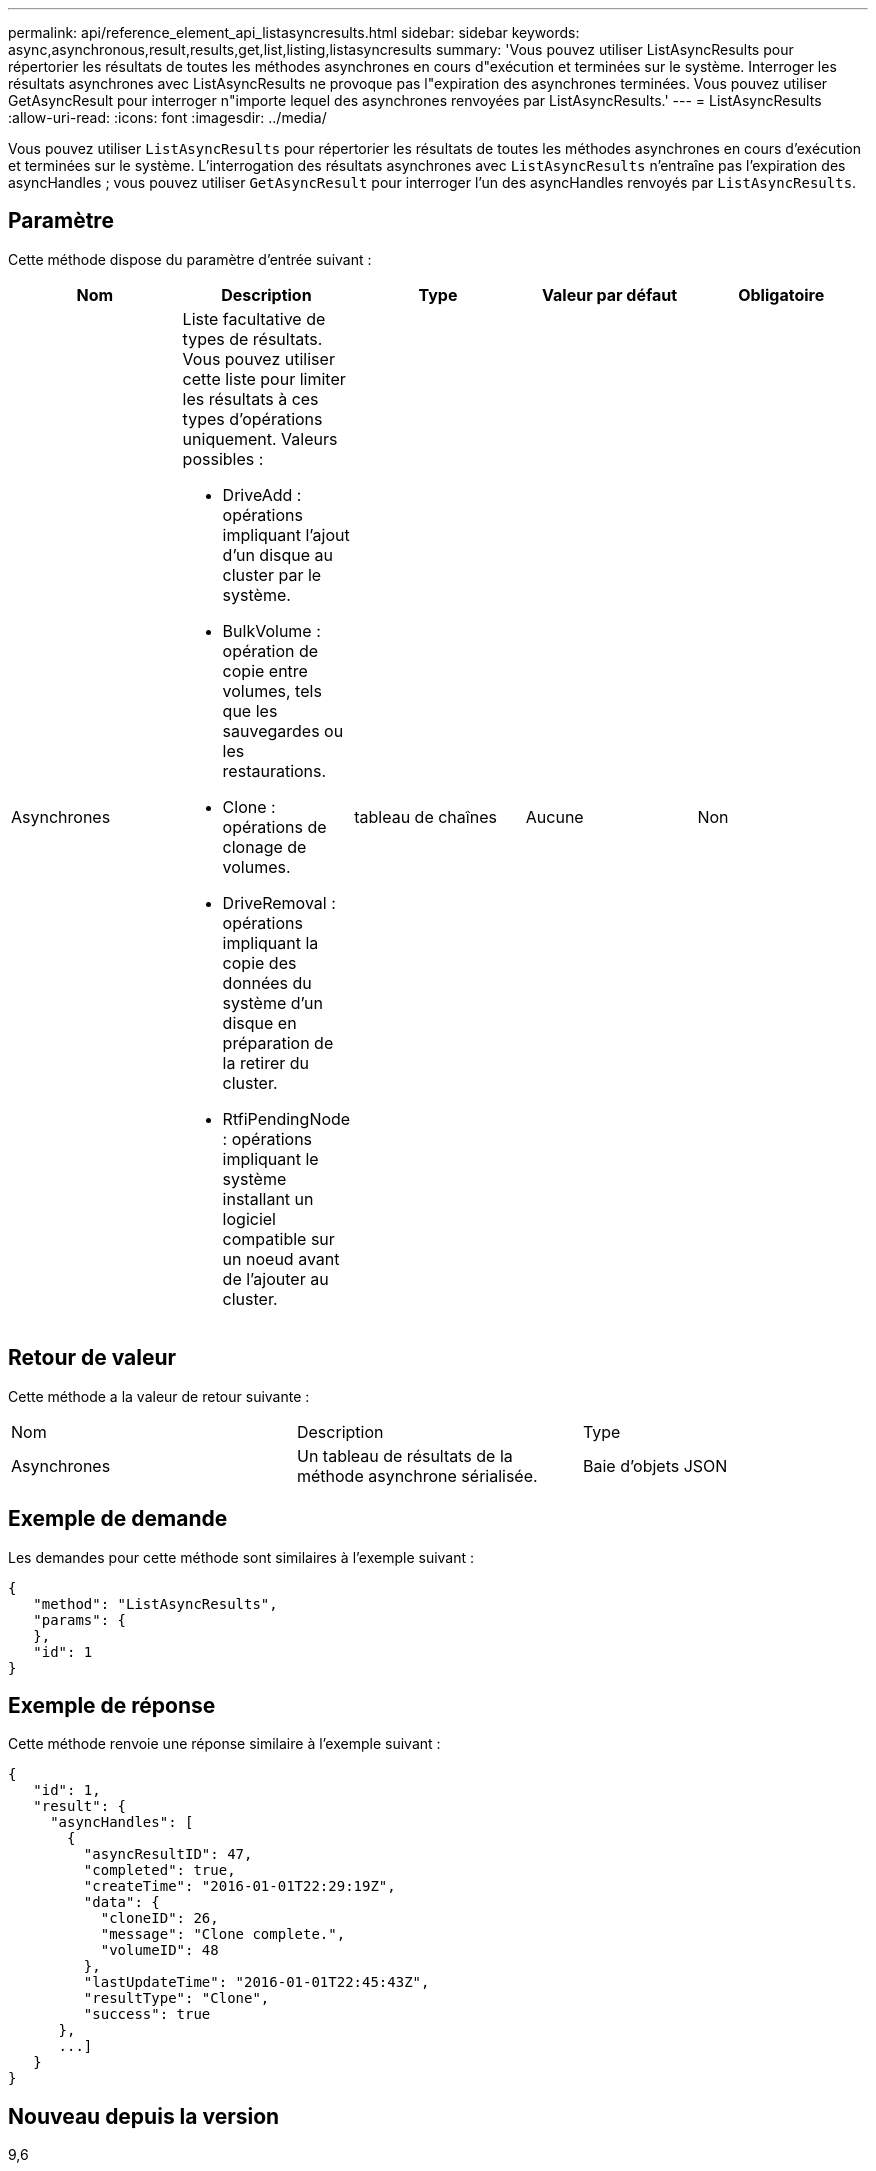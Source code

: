---
permalink: api/reference_element_api_listasyncresults.html 
sidebar: sidebar 
keywords: async,asynchronous,result,results,get,list,listing,listasyncresults 
summary: 'Vous pouvez utiliser ListAsyncResults pour répertorier les résultats de toutes les méthodes asynchrones en cours d"exécution et terminées sur le système. Interroger les résultats asynchrones avec ListAsyncResults ne provoque pas l"expiration des asynchrones terminées. Vous pouvez utiliser GetAsyncResult pour interroger n"importe lequel des asynchrones renvoyées par ListAsyncResults.' 
---
= ListAsyncResults
:allow-uri-read: 
:icons: font
:imagesdir: ../media/


[role="lead"]
Vous pouvez utiliser `ListAsyncResults` pour répertorier les résultats de toutes les méthodes asynchrones en cours d'exécution et terminées sur le système. L'interrogation des résultats asynchrones avec `ListAsyncResults` n'entraîne pas l'expiration des asyncHandles ; vous pouvez utiliser `GetAsyncResult` pour interroger l'un des asyncHandles renvoyés par `ListAsyncResults`.



== Paramètre

Cette méthode dispose du paramètre d'entrée suivant :

|===
| Nom | Description | Type | Valeur par défaut | Obligatoire 


 a| 
Asynchrones
 a| 
Liste facultative de types de résultats. Vous pouvez utiliser cette liste pour limiter les résultats à ces types d'opérations uniquement. Valeurs possibles :

* DriveAdd : opérations impliquant l'ajout d'un disque au cluster par le système.
* BulkVolume : opération de copie entre volumes, tels que les sauvegardes ou les restaurations.
* Clone : opérations de clonage de volumes.
* DriveRemoval : opérations impliquant la copie des données du système d'un disque en préparation de la retirer du cluster.
* RtfiPendingNode : opérations impliquant le système installant un logiciel compatible sur un noeud avant de l'ajouter au cluster.

 a| 
tableau de chaînes
 a| 
Aucune
 a| 
Non

|===


== Retour de valeur

Cette méthode a la valeur de retour suivante :

|===


| Nom | Description | Type 


 a| 
Asynchrones
 a| 
Un tableau de résultats de la méthode asynchrone sérialisée.
 a| 
Baie d'objets JSON

|===


== Exemple de demande

Les demandes pour cette méthode sont similaires à l'exemple suivant :

[listing]
----
{
   "method": "ListAsyncResults",
   "params": {
   },
   "id": 1
}
----


== Exemple de réponse

Cette méthode renvoie une réponse similaire à l'exemple suivant :

[listing]
----
{
   "id": 1,
   "result": {
     "asyncHandles": [
       {
         "asyncResultID": 47,
         "completed": true,
         "createTime": "2016-01-01T22:29:19Z",
         "data": {
           "cloneID": 26,
           "message": "Clone complete.",
           "volumeID": 48
         },
         "lastUpdateTime": "2016-01-01T22:45:43Z",
         "resultType": "Clone",
         "success": true
      },
      ...]
   }
}
----


== Nouveau depuis la version

9,6



== Trouvez plus d'informations

xref:reference_element_api_getasyncresult.adoc[GetAsyncResult]

